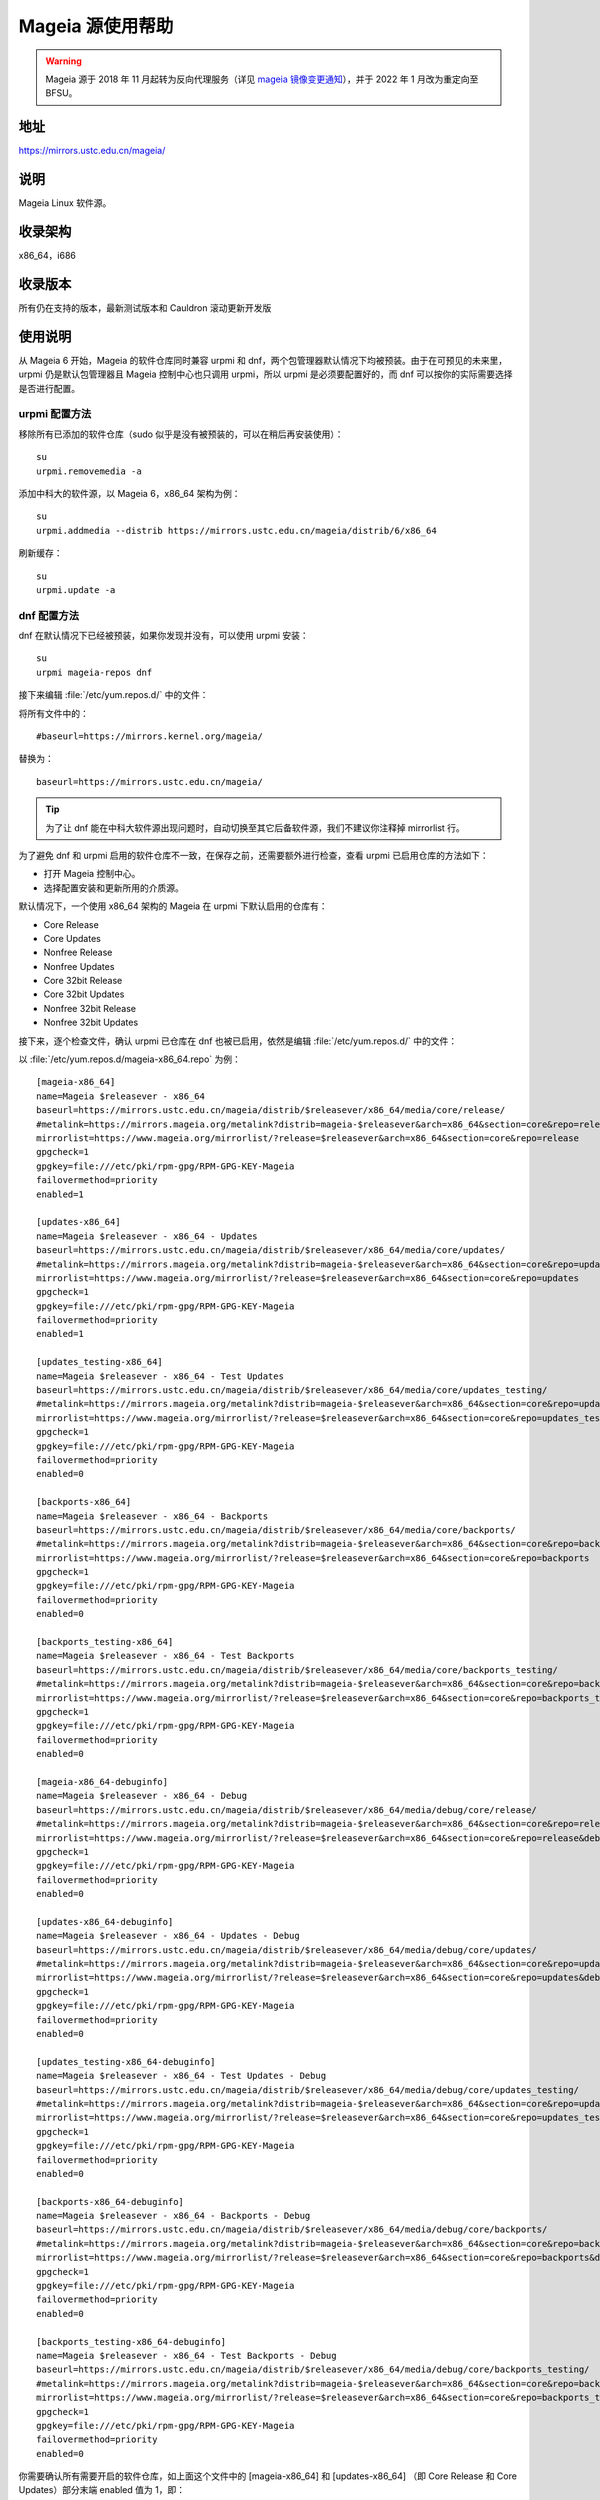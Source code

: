 =================
Mageia 源使用帮助
=================

.. warning::
    Mageia 源于 2018 年 11 月起转为反向代理服务（详见 `mageia 镜像变更通知 <https://servers.ustclug.org/2018/11/mageia-mirror-change/>`_），并于 2022 年 1 月改为重定向至 BFSU。

地址
========

https://mirrors.ustc.edu.cn/mageia/

说明
========

Mageia Linux 软件源。

收录架构
========

x86_64，i686

收录版本
========

所有仍在支持的版本，最新测试版本和 Cauldron 滚动更新开发版

使用说明
========

从 Mageia 6 开始，Mageia 的软件仓库同时兼容 urpmi 和 dnf，两个包管理器默认情况下均被预装。由于在可预见的未来里，urpmi 仍是默认包管理器且 Mageia 控制中心也只调用 urpmi，所以 urpmi 是必须要配置好的，而 dnf 可以按你的实际需要选择是否进行配置。

urpmi 配置方法
--------------

移除所有已添加的软件仓库（sudo 似乎是没有被预装的，可以在稍后再安装使用）：

::

    su
    urpmi.removemedia -a

添加中科大的软件源，以 Mageia 6，x86_64 架构为例：

::

    su
    urpmi.addmedia --distrib https://mirrors.ustc.edu.cn/mageia/distrib/6/x86_64

刷新缓存：

::

    su
    urpmi.update -a

dnf 配置方法
--------------

dnf 在默认情况下已经被预装，如果你发现并没有，可以使用 urpmi 安装：

::

    su
    urpmi mageia-repos dnf

接下来编辑 :file:`/etc/yum.repos.d/` 中的文件：

将所有文件中的：

::

    #baseurl=https://mirrors.kernel.org/mageia/

替换为：

::

    baseurl=https://mirrors.ustc.edu.cn/mageia/
    
.. tip::    
    为了让 dnf 能在中科大软件源出现问题时，自动切换至其它后备软件源，我们不建议你注释掉 mirrorlist 行。

为了避免 dnf 和 urpmi 启用的软件仓库不一致，在保存之前，还需要额外进行检查，查看 urpmi 已启用仓库的方法如下：

* 打开 Mageia 控制中心。
* 选择配置安装和更新所用的介质源。

默认情况下，一个使用 x86_64 架构的 Mageia 在 urpmi 下默认启用的仓库有：

* Core Release
* Core Updates
* Nonfree Release
* Nonfree Updates
* Core 32bit Release
* Core 32bit Updates
* Nonfree 32bit Release
* Nonfree 32bit Updates

接下来，逐个检查文件，确认 urpmi 已仓库在 dnf 也被已启用，依然是编辑 :file:`/etc/yum.repos.d/` 中的文件：

以 :file:`/etc/yum.repos.d/mageia-x86_64.repo` 为例：

::

    [mageia-x86_64]
    name=Mageia $releasever - x86_64
    baseurl=https://mirrors.ustc.edu.cn/mageia/distrib/$releasever/x86_64/media/core/release/
    #metalink=https://mirrors.mageia.org/metalink?distrib=mageia-$releasever&arch=x86_64&section=core&repo=release
    mirrorlist=https://www.mageia.org/mirrorlist/?release=$releasever&arch=x86_64&section=core&repo=release
    gpgcheck=1
    gpgkey=file:///etc/pki/rpm-gpg/RPM-GPG-KEY-Mageia
    failovermethod=priority
    enabled=1

    [updates-x86_64]
    name=Mageia $releasever - x86_64 - Updates
    baseurl=https://mirrors.ustc.edu.cn/mageia/distrib/$releasever/x86_64/media/core/updates/
    #metalink=https://mirrors.mageia.org/metalink?distrib=mageia-$releasever&arch=x86_64&section=core&repo=updates
    mirrorlist=https://www.mageia.org/mirrorlist/?release=$releasever&arch=x86_64&section=core&repo=updates
    gpgcheck=1
    gpgkey=file:///etc/pki/rpm-gpg/RPM-GPG-KEY-Mageia
    failovermethod=priority
    enabled=1

    [updates_testing-x86_64]
    name=Mageia $releasever - x86_64 - Test Updates
    baseurl=https://mirrors.ustc.edu.cn/mageia/distrib/$releasever/x86_64/media/core/updates_testing/
    #metalink=https://mirrors.mageia.org/metalink?distrib=mageia-$releasever&arch=x86_64&section=core&repo=updates_testing
    mirrorlist=https://www.mageia.org/mirrorlist/?release=$releasever&arch=x86_64&section=core&repo=updates_testing
    gpgcheck=1
    gpgkey=file:///etc/pki/rpm-gpg/RPM-GPG-KEY-Mageia
    failovermethod=priority
    enabled=0

    [backports-x86_64]
    name=Mageia $releasever - x86_64 - Backports
    baseurl=https://mirrors.ustc.edu.cn/mageia/distrib/$releasever/x86_64/media/core/backports/
    #metalink=https://mirrors.mageia.org/metalink?distrib=mageia-$releasever&arch=x86_64&section=core&repo=backports
    mirrorlist=https://www.mageia.org/mirrorlist/?release=$releasever&arch=x86_64&section=core&repo=backports
    gpgcheck=1
    gpgkey=file:///etc/pki/rpm-gpg/RPM-GPG-KEY-Mageia
    failovermethod=priority
    enabled=0

    [backports_testing-x86_64]
    name=Mageia $releasever - x86_64 - Test Backports
    baseurl=https://mirrors.ustc.edu.cn/mageia/distrib/$releasever/x86_64/media/core/backports_testing/
    #metalink=https://mirrors.mageia.org/metalink?distrib=mageia-$releasever&arch=x86_64&section=core&repo=backports_testing
    mirrorlist=https://www.mageia.org/mirrorlist/?release=$releasever&arch=x86_64&section=core&repo=backports_testing
    gpgcheck=1
    gpgkey=file:///etc/pki/rpm-gpg/RPM-GPG-KEY-Mageia
    failovermethod=priority
    enabled=0

    [mageia-x86_64-debuginfo]
    name=Mageia $releasever - x86_64 - Debug
    baseurl=https://mirrors.ustc.edu.cn/mageia/distrib/$releasever/x86_64/media/debug/core/release/
    #metalink=https://mirrors.mageia.org/metalink?distrib=mageia-$releasever&arch=x86_64&section=core&repo=release&debug=true
    mirrorlist=https://www.mageia.org/mirrorlist/?release=$releasever&arch=x86_64&section=core&repo=release&debug=1
    gpgcheck=1
    gpgkey=file:///etc/pki/rpm-gpg/RPM-GPG-KEY-Mageia
    failovermethod=priority
    enabled=0

    [updates-x86_64-debuginfo]
    name=Mageia $releasever - x86_64 - Updates - Debug
    baseurl=https://mirrors.ustc.edu.cn/mageia/distrib/$releasever/x86_64/media/debug/core/updates/
    #metalink=https://mirrors.mageia.org/metalink?distrib=mageia-$releasever&arch=x86_64&section=core&repo=updates&debug=true
    mirrorlist=https://www.mageia.org/mirrorlist/?release=$releasever&arch=x86_64&section=core&repo=updates&debug=1
    gpgcheck=1
    gpgkey=file:///etc/pki/rpm-gpg/RPM-GPG-KEY-Mageia
    failovermethod=priority
    enabled=0

    [updates_testing-x86_64-debuginfo]
    name=Mageia $releasever - x86_64 - Test Updates - Debug
    baseurl=https://mirrors.ustc.edu.cn/mageia/distrib/$releasever/x86_64/media/debug/core/updates_testing/
    #metalink=https://mirrors.mageia.org/metalink?distrib=mageia-$releasever&arch=x86_64&section=core&repo=updates_testing&debug=true
    mirrorlist=https://www.mageia.org/mirrorlist/?release=$releasever&arch=x86_64&section=core&repo=updates_testing&debug=1
    gpgcheck=1
    gpgkey=file:///etc/pki/rpm-gpg/RPM-GPG-KEY-Mageia
    failovermethod=priority
    enabled=0

    [backports-x86_64-debuginfo]
    name=Mageia $releasever - x86_64 - Backports - Debug
    baseurl=https://mirrors.ustc.edu.cn/mageia/distrib/$releasever/x86_64/media/debug/core/backports/
    #metalink=https://mirrors.mageia.org/metalink?distrib=mageia-$releasever&arch=x86_64&section=core&repo=backports&debug=true
    mirrorlist=https://www.mageia.org/mirrorlist/?release=$releasever&arch=x86_64&section=core&repo=backports&debug=1
    gpgcheck=1
    gpgkey=file:///etc/pki/rpm-gpg/RPM-GPG-KEY-Mageia
    failovermethod=priority
    enabled=0

    [backports_testing-x86_64-debuginfo]
    name=Mageia $releasever - x86_64 - Test Backports - Debug
    baseurl=https://mirrors.ustc.edu.cn/mageia/distrib/$releasever/x86_64/media/debug/core/backports_testing/
    #metalink=https://mirrors.mageia.org/metalink?distrib=mageia-$releasever&arch=x86_64&section=core&repo=backports_testing&debug=true
    mirrorlist=https://www.mageia.org/mirrorlist/?release=$releasever&arch=x86_64&section=core&repo=backports_testing&debug=1
    gpgcheck=1
    gpgkey=file:///etc/pki/rpm-gpg/RPM-GPG-KEY-Mageia
    failovermethod=priority
    enabled=0

你需要确认所有需要开启的软件仓库，如上面这个文件中的 [mageia-x86_64] 和 [updates-x86_64] （即 Core Release 和 Core Updates）部分末端 enabled 值为 1，即：

::

    enabled=1

其它所有不启用的仓库 enabled 值为 0，即：

::

    enabled=0

保存所有的文件，退出。

刷新缓存：

::

    su
    dnf makecache 

相关链接
========

:官方主页: https://www.mageia.org/
:邮件列表: https://www.mageia.org/mailman/
:论坛: https://forums.mageia.org/
:文档: https://www.mageia.org/en/doc/
:Wiki: https://wiki.mageia.org/
:镜像列表: https://mirrors.mageia.org/
